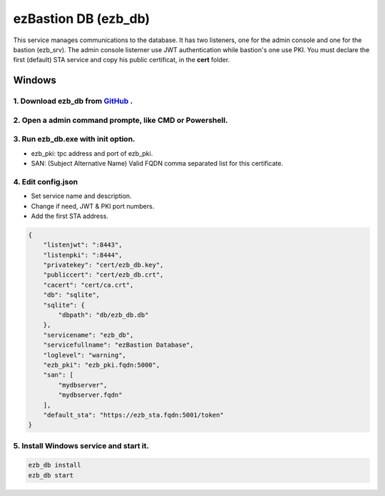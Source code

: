 ezBastion DB (ezb_db)
=====================
This service manages communications to the database. It has two listeners, one for the admin console and one for the bastion (ezb_srv). 
The admin console listerner use JWT authentication while bastion's one use PKI. You must declare the first (default) STA service and copy his public certificat, in the **cert** folder.

Windows
-------

1. Download ezb_db from `GitHub <https://github.com/ezBastion/ezb_db/releases/latest>`_ .
""""""""""""""""""""""""""""""""""""""""""""""""""""""""""""""""""""""""""""""""""""""""""

2. Open a admin command prompte, like CMD or Powershell.
""""""""""""""""""""""""""""""""""""""""""""""""""""""""
3. Run ezb_db.exe with **init** option.
""""""""""""""""""""""""""""""""""""""""

- ezb_pki: tpc address and port of ezb_pki.
- SAN: (Subject Alternative Name) Valid FQDN comma separated list for this certificate. 

4. Edit config.json
"""""""""""""""""""
- Set service name and description.
- Change if need, JWT & PKI port numbers.
- Add the first STA address.

.. code-block:: json

    {
        "listenjwt": ":8443",
        "listenpki": ":8444",
        "privatekey": "cert/ezb_db.key",
        "publiccert": "cert/ezb_db.crt",
        "cacert": "cert/ca.crt",
        "db": "sqlite",
        "sqlite": {
            "dbpath": "db/ezb_db.db"
        },
        "servicename": "ezb_db",
        "servicefullname": "ezBastion Database",
        "loglevel": "warning",
        "ezb_pki": "ezb_pki.fqdn:5000",
        "san": [
            "mydbserver",
            "mydbserver.fqdn"
        ],
        "default_sta": "https://ezb_sta.fqdn:5001/token"
    }


5. Install Windows service and start it.
""""""""""""""""""""""""""""""""""""""""
.. code-block:: powershell

    ezb_db install
    ezb_db start